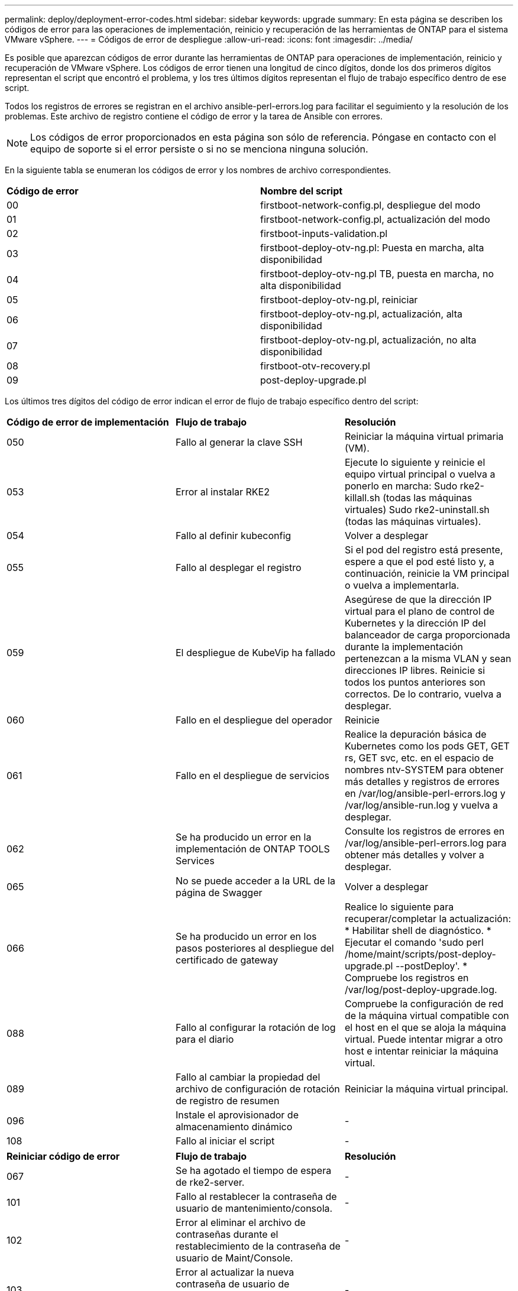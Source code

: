 ---
permalink: deploy/deployment-error-codes.html 
sidebar: sidebar 
keywords: upgrade 
summary: En esta página se describen los códigos de error para las operaciones de implementación, reinicio y recuperación de las herramientas de ONTAP para el sistema VMware vSphere. 
---
= Códigos de error de despliegue
:allow-uri-read: 
:icons: font
:imagesdir: ../media/


[role="lead"]
Es posible que aparezcan códigos de error durante las herramientas de ONTAP para operaciones de implementación, reinicio y recuperación de VMware vSphere.
Los códigos de error tienen una longitud de cinco dígitos, donde los dos primeros dígitos representan el script que encontró el problema, y los tres últimos dígitos representan el flujo de trabajo específico dentro de ese script.

Todos los registros de errores se registran en el archivo ansible-perl-errors.log para facilitar el seguimiento y la resolución de los problemas. Este archivo de registro contiene el código de error y la tarea de Ansible con errores.


NOTE: Los códigos de error proporcionados en esta página son sólo de referencia. Póngase en contacto con el equipo de soporte si el error persiste o si no se menciona ninguna solución.

En la siguiente tabla se enumeran los códigos de error y los nombres de archivo correspondientes.

|===


| *Código de error* | *Nombre del script* 


| 00 | firstboot-network-config.pl, despliegue del modo 


| 01 | firstboot-network-config.pl, actualización del modo 


| 02 | firstboot-inputs-validation.pl 


| 03 | firstboot-deploy-otv-ng.pl: Puesta en marcha, alta disponibilidad 


| 04 | firstboot-deploy-otv-ng.pl TB, puesta en marcha, no alta disponibilidad 


| 05 | firstboot-deploy-otv-ng.pl, reiniciar 


| 06 | firstboot-deploy-otv-ng.pl, actualización, alta disponibilidad 


| 07 | firstboot-deploy-otv-ng.pl, actualización, no alta disponibilidad 


| 08 | firstboot-otv-recovery.pl 


| 09 | post-deploy-upgrade.pl 
|===
Los últimos tres dígitos del código de error indican el error de flujo de trabajo específico dentro del script:

|===


| *Código de error de implementación* | *Flujo de trabajo* | *Resolución* 


| 050 | Fallo al generar la clave SSH | Reiniciar la máquina virtual primaria (VM). 


| 053 | Error al instalar RKE2 | Ejecute lo siguiente y reinicie el equipo virtual principal o vuelva a ponerlo en marcha:
Sudo rke2-killall.sh (todas las máquinas virtuales)
Sudo rke2-uninstall.sh (todas las máquinas virtuales). 


| 054 | Fallo al definir kubeconfig | Volver a desplegar 


| 055 | Fallo al desplegar el registro | Si el pod del registro está presente, espere a que el pod esté listo y, a continuación, reinicie la VM principal o vuelva a implementarla. 


| 059 | El despliegue de KubeVip ha fallado | Asegúrese de que la dirección IP virtual para el plano de control de Kubernetes y la dirección IP del balanceador de carga proporcionada durante la implementación pertenezcan a la misma VLAN y sean direcciones IP libres. Reinicie si todos los puntos anteriores son correctos. De lo contrario, vuelva a desplegar. 


| 060 | Fallo en el despliegue del operador | Reinicie 


| 061 | Fallo en el despliegue de servicios | Realice la depuración básica de Kubernetes como los pods GET, GET rs, GET svc, etc. en el espacio de nombres ntv-SYSTEM para obtener más detalles y registros de errores en /var/log/ansible-perl-errors.log y /var/log/ansible-run.log y vuelva a desplegar. 


| 062 | Se ha producido un error en la implementación de ONTAP TOOLS Services | Consulte los registros de errores en /var/log/ansible-perl-errors.log para obtener más detalles y volver a desplegar. 


| 065 | No se puede acceder a la URL de la página de Swagger | Volver a desplegar 


| 066 | Se ha producido un error en los pasos posteriores al despliegue del certificado de gateway | Realice lo siguiente para recuperar/completar la actualización: * Habilitar shell de diagnóstico. * Ejecutar el comando 'sudo perl /home/maint/scripts/post-deploy-upgrade.pl --postDeploy'. * Compruebe los registros en /var/log/post-deploy-upgrade.log. 


| 088 | Fallo al configurar la rotación de log para el diario | Compruebe la configuración de red de la máquina virtual compatible con el host en el que se aloja la máquina virtual. Puede intentar migrar a otro host e intentar reiniciar la máquina virtual. 


| 089 | Fallo al cambiar la propiedad del archivo de configuración de rotación de registro de resumen | Reiniciar la máquina virtual principal. 


| 096 | Instale el aprovisionador de almacenamiento dinámico | - 


| 108 | Fallo al iniciar el script | - 
|===
|===


| *Reiniciar código de error* | *Flujo de trabajo* | *Resolución* 


| 067 | Se ha agotado el tiempo de espera de rke2-server. | - 


| 101 | Fallo al restablecer la contraseña de usuario de mantenimiento/consola. | - 


| 102 | Error al eliminar el archivo de contraseñas durante el restablecimiento de la contraseña de usuario de Maint/Console. | - 


| 103 | Error al actualizar la nueva contraseña de usuario de mantenimiento/consola en el almacén. | - 


| 088 | Fallo al configurar la rotación de log para el diario. | Compruebe la configuración de red de la máquina virtual compatible con el host en el que se aloja la máquina virtual. Puede intentar migrar a otro host e intentar reiniciar la máquina virtual. 


| 089 | Fallo al cambiar la propiedad del archivo de configuración de rotación de registro de resumen. | Reinicie VM. 
|===